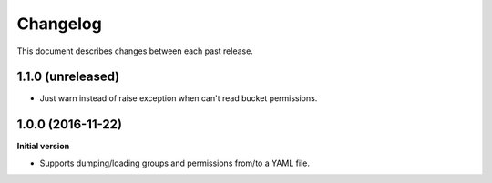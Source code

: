 Changelog
=========

This document describes changes between each past release.

1.1.0 (unreleased)
------------------

- Just warn instead of raise exception when can't read bucket permissions.


1.0.0 (2016-11-22)
------------------

**Initial version**

- Supports dumping/loading groups and permissions from/to a YAML file.
